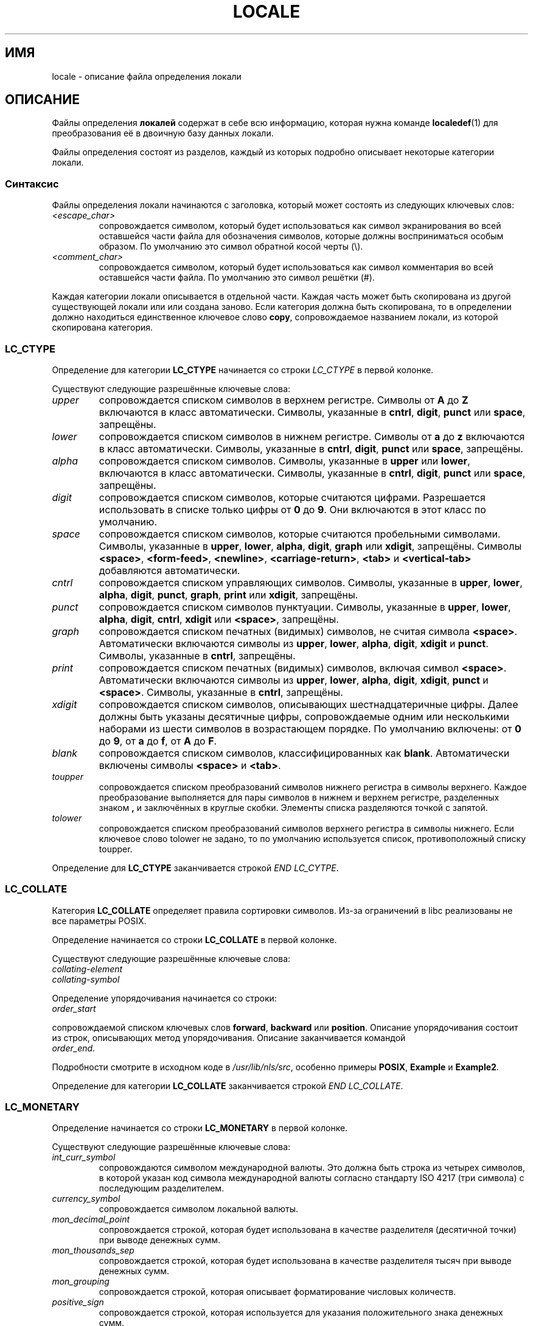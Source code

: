 .\" Hey Emacs, this is -*- nroff -*-
.\"
.\" This file is part of locale(1) which displays the settings of the
.\" current locale.
.\" Copyright (C) 1994  Jochen Hein (Hein@Student.TU-Clausthal.de)
.\" Copyright (C) 2008  Petr Baudis (pasky@suse.cz)
.\"
.\" This program is free software; you can redistribute it and/or modify
.\" it under the terms of the GNU General Public License as published by
.\" the Free Software Foundation; either version 2 of the License, or
.\" (at your option) any later version.
.\"
.\" This program is distributed in the hope that it will be useful,
.\" but WITHOUT ANY WARRANTY; without even the implied warranty of
.\" MERCHANTABILITY or FITNESS FOR A PARTICULAR PURPOSE.  See the
.\" GNU General Public License for more details.
.\"
.\" You should have received a copy of the GNU General Public License
.\" along with this program; if not, write to the Free Software
.\" Foundation, Inc., 59 Temple Place, Suite 330, Boston, MA 02111, USA.
.\"
.\" 2008-06-17 Petr Baudis <pasky@suse.cz>
.\"     LC_TIME: Describe first_weekday and first_workday
.\"
.\"*******************************************************************
.\"
.\" This file was generated with po4a. Translate the source file.
.\"
.\"*******************************************************************
.TH LOCALE 5 2008\-06\-17 Linux "Руководство пользователя Linux"
.SH ИМЯ
locale \- описание файла определения локали
.SH ОПИСАНИЕ
Файлы определения \fBлокалей\fP содержат в себе всю информацию, которая нужна
команде \fBlocaledef\fP(1) для преобразования её в двоичную базу данных локали.

Файлы определения состоят из разделов, каждый из которых подробно описывает
некоторые категории локали.
.SS Синтаксис
Файлы определения локали начинаются с заголовка, который может состоять из
следующих ключевых слов:
.TP 
\fI<escape_char>\fP
сопровождается символом, который будет использоваться как символ
экранирования во всей оставшейся части файла для обозначения символов,
которые должны восприниматься особым образом. По умолчанию это символ
обратной косой черты (\e).
.TP 
\fI<comment_char>\fP
сопровождается символом, который будет использоваться как символ комментария
во всей оставшейся части файла. По умолчанию это символ решётки (#).
.PP
.\" FIXME glibc 2.2.2 added new nonstandard locale categories:
.\" LC_ADDRESS, LC_IDENTIFICATION, LC_MEASUREMENT, LC_NAME,
.\" LC_PAPER, LC_TELEPHONE.  These need to be documented.
Каждая категории локали описывается в отдельной части. Каждая часть может
быть скопирована из другой существующей локали или или создана заново. Если
категория должна быть скопирована, то в определении должно находиться
единственное ключевое слово \fBcopy\fP, сопровождаемое названием локали, из
которой скопирована категория.
.SS LC_CTYPE
Определение для категории \fBLC_CTYPE\fP начинается со строки \fILC_CTYPE\fP в
первой колонке.

Существуют следующие разрешённые ключевые слова:
.TP 
\fIupper\fP
сопровождается списком символов в верхнем регистре. Символы от \fBA\fP до \fBZ\fP
включаются в класс автоматически. Символы, указанные в \fBcntrl\fP, \fBdigit\fP,
\fBpunct\fP или \fBspace\fP, запрещёны.
.TP 
\fIlower\fP
сопровождается списком символов в нижнем регистре. Символы от \fBa\fP до \fBz\fP
включаются в класс автоматически. Символы, указанные в \fBcntrl\fP, \fBdigit\fP,
\fBpunct\fP или \fBspace\fP, запрещёны.
.TP 
\fIalpha\fP
сопровождается списком символов. Символы, указанные в \fBupper\fP или \fBlower\fP,
включаются в класс автоматически. Символы, указанные в \fBcntrl\fP, \fBdigit\fP,
\fBpunct\fP или \fBspace\fP, запрещёны.
.TP 
\fIdigit\fP
сопровождается списком символов, которые считаются цифрами. Разрешается
использовать в списке только цифры от \fB0\fP до \fB9\fP. Они включаются в этот
класс по умолчанию.
.TP 
\fIspace\fP
сопровождается списком символов, которые считаются пробельными
символами. Символы, указанные в \fBupper\fP, \fBlower\fP, \fBalpha\fP, \fBdigit\fP,
\fBgraph\fP или \fBxdigit\fP, запрещёны. Символы \fB<space>\fP,
\fB<form\-feed>\fP, \fB<newline>\fP, \fB<carriage\-return>\fP,
\fB<tab>\fP и \fB<vertical\-tab>\fP добавляются автоматически.
.TP 
\fIcntrl\fP
сопровождается списком управляющих символов. Символы, указанные в \fBupper\fP,
\fBlower\fP, \fBalpha\fP, \fBdigit\fP, \fBpunct\fP, \fBgraph\fP, \fBprint\fP или \fBxdigit\fP,
запрещёны.
.TP 
\fIpunct\fP
сопровождается списком символов пунктуации. Символы, указанные в \fBupper\fP,
\fBlower\fP, \fBalpha\fP, \fBdigit\fP, \fBcntrl\fP, \fBxdigit\fP или \fB<space>\fP,
запрещёны.
.TP 
\fIgraph\fP
сопровождается списком печатных (видимых) символов, не считая символа
\fB<space>\fP. Автоматически включаются символы из \fBupper\fP, \fBlower\fP,
\fBalpha\fP, \fBdigit\fP, \fBxdigit\fP и \fBpunct\fP. Символы, указанные в \fBcntrl\fP,
запрещёны.
.TP 
\fIprint\fP
сопровождается списком печатных (видимых) символов, включая символ
\fB<space>\fP. Автоматически включаются символы из \fBupper\fP, \fBlower\fP,
\fBalpha\fP, \fBdigit\fP, \fBxdigit\fP, \fBpunct\fP и \fB<space>\fP. Символы,
указанные в \fBcntrl\fP, запрещёны.
.TP 
\fIxdigit\fP
сопровождается списком символов, описывающих шестнадцатеричные цифры. Далее
должны быть указаны десятичные цифры, сопровождаемые одним или несколькими
наборами из шести символов в возрастающем порядке. По умолчанию включены: от
\fB0\fP до \fB9\fP, от \fBa\fP до \fBf\fP, от \fBA\fP до \fBF\fP.
.TP 
\fIblank\fP
сопровождается списком символов, классифицированных как
\fBblank\fP. Автоматически включены символы \fB<space>\fP и
\fB<tab>\fP.
.TP 
\fItoupper\fP
сопровождается списком преобразований символов нижнего регистра в символы
верхнего. Каждое преобразование выполняется для пары символов в нижнем и
верхнем регистре, разделенных знаком \fB,\fP и заключённых в круглые
скобки. Элементы списка разделяются точкой с запятой.
.TP 
\fItolower\fP
сопровождается списком преобразований символов верхнего регистра в символы
нижнего. Если ключевое слово tolower не задано, то по умолчанию используется
список, противоположный списку toupper.
.PP
Определение для \fBLC_CTYPE\fP заканчивается строкой \fIEND LC_CYTPE\fP.
.SS LC_COLLATE
Категория \fBLC_COLLATE\fP определяет правила сортировки символов. Из\-за
ограничений в libc реализованы не все параметры POSIX.

Определение начинается со строки \fBLC_COLLATE\fP в первой колонке.

Существуют следующие разрешённые ключевые слова:
.TP 
\fIcollating\-element\fP
.TP 
\fIcollating\-symbol\fP
.PP
Определение упорядочивания начинается со строки:
.TP 
\fIorder_start\fP
.PP
сопровождаемой списком ключевых слов \fBforward\fP, \fBbackward\fP или
\fBposition\fP. Описание упорядочивания состоит из строк, описывающих метод
упорядочивания. Описание заканчивается командой
.TP 
\fIorder_end\fP.
.PP
Подробности смотрите в исходном коде в \fI/usr/lib/nls/src\fP, особенно примеры
\fBPOSIX\fP, \fBExample\fP и \fBExample2\fP.
.PP
Определение для категории \fBLC_COLLATE\fP заканчивается строкой \fIEND
LC_COLLATE\fP.
.SS LC_MONETARY
Определение начинается со строки \fBLC_MONETARY\fP в первой колонке.

Существуют следующие разрешённые ключевые слова:
.TP 
\fIint_curr_symbol\fP
сопровождаются символом международной валюты. Это должна быть строка из
четырех символов, в которой указан код символа международной валюты согласно
стандарту ISO 4217 (три символа) с последующим разделителем.
.TP 
\fIcurrency_symbol\fP
сопровождается символом локальной валюты.
.TP 
\fImon_decimal_point\fP
сопровождается строкой, которая будет использована в качестве разделителя
(десятичной точки) при выводе денежных сумм.
.TP 
\fImon_thousands_sep\fP
сопровождается строкой, которая будет использована в качестве разделителя
тысяч при выводе денежных сумм.
.TP 
\fImon_grouping\fP
сопровождается строкой, которая описывает форматирование числовых количеств.
.TP 
\fIpositive_sign\fP
сопровождается строкой, которая используется для указания положительного
знака денежных сумм.
.TP 
\fInegative_sign\fP
сопровождается строкой, которая используется для указания отрицательного
знака денежных сумм.
.TP 
\fIint_frac_digits\fP
сопровождается количеством дробных цифр, которые должны использоваться при
форматировании с \fBint_curr_symbol\fP.
.TP 
\fIfrac_digits\fP
сопровождается количеством дробных цифр, которые должны использоваться при
форматировании с \fBcurrency_symbol\fP.
.TP 
\fIp_cs_precedes\fP
сопровождается целым числом, установленное значение которого равно \fB1\fP,
если \fIcurrency_symbol\fP или \fIint_curr_symbol\fP должен предшествовать
форматированному денежному количеству или равно \fB0\fP, если символ следует за
его величиной.
.TP 
\fIp_sep_by_space\fP
сопровождается целым числом.
.RS
.TP 
\fB0\fP
означает, что между символом и величиной не должны пропечатываться пробелы.
.TP 
\fB1\fP
означает, что между символом и величиной должен печататься пробел.
.TP 
\fB2\fP
означает, что пробел должен печататься между символом и знаковой строкой,
если они смежны.
.RE
.TP 
\fIn_cs_precedes\fP
.RS
.TP 
\fB0\fP
\- символ следует за величиной.
.TP 
\fB1\fP
\- символ предшествует величине.
.RE
.TP 
\fIn_sep_by_space\fP
Устанавливаемое целое число равно \fB0\fP, если никакие пробелы не отделяют
\fIcurrency_symbol\fP или \fIint_curr_symbol\fP от величины (в случае с
отрицательным денежным значением); оно равно \fB1\fP, если пробел отделяет
символ от величины; и равно \fB2\fP, если пробел отделяет символ от знаковой
строки (в случае их смежности).
.TP 
\fIp_sign_posn\fP
.RS
.TP 
\fB0\fP
Круглые скобки включают в себя количество и \fIcurrency_symbol\fP или
\fIint_curr_symbol\fP.
.TP 
\fB1\fP
Знаковая строка предшествует количеству и \fIcurrency_symbol\fP или
\fIint_curr_symbol\fP.
.TP 
\fB2\fP
Знаковая строка следует за количеством и \fIcurrency_symbol\fP или
\fIint_curr_symbol\fP.
.TP 
\fB3\fP
Знаковая строка предшествует количеству и \fIcurrency_symbol\fP или
\fIint_curr_symbol\fP.
.TP 
\fB4\fP
Знаковая строка следует за \fIcurrency_symbol\fP или \fIint_curr_symbol\fP.
.RE
.TP 
\fIn_sign_posn\fP
.RS
.TP 
\fB0\fP
Круглые скобки включают в себя количество и \fIcurrency_symbol\fP или
\fIint_curr_symbol\fP.
.TP 
\fB1\fP
Знаковая строка предшествует количеству и \fIcurrency_symbol\fP или
\fIint_curr_symbol\fP.
.TP 
\fB2\fP
Знаковая строка следует за количеством и \fIcurrency_symbol\fP или
\fIint_curr_symbol\fP.
.TP 
\fB3\fP
Знаковая строка предшествует количеству и \fIcurrency_symbol\fP или
\fIint_curr_symbol\fP.
.TP 
\fB4\fP
Знаковая строка следует за \fIcurrency_symbol\fP или \fIint_curr_symbol\fP.
.RE
.PP
Определение для категории \fBLC_MONETARY\fP заканчивается строкой \fIEND
LC_MONETARY\fP.
.SS LC_NUMERIC
Определение начинается с строки \fBLC_NUMERIC\fP в первой колонке.

Разрешены следующие ключевые слова:
.TP 
\fIdecimal_point\fP
сопровождается строкой, которая будет использована в качестве разделителя
(десятичной точки) при форматировании числовых количеств.
.TP 
\fIthousands_sep\fP
сопровождается строкой, которая будет использована в качестве разделителя
тысяч при форматировании числовых количеств.
.TP 
\fIgrouping\fP
сопровождается строкой, которая описывает форматирование числовых количеств.
.PP
Определение для категории \fBLC_NUMERIC\fP заканчивается строкой \fIEND
LC_NUMERIC\fP.
.SS LC_TIME
Определение начинается со строки \fBLC_TIME\fP в первой колонке.

Разрешены следующие ключевые слова:
.TP 
\fIabday\fP
сопровождается списком кратких названий дней недели. Список начинается с
первого дня недели, указанного в \fIweek\fP (по умолчанию Sunday, воскресенье).
.TP 
\fIday\fP
сопровождается списком названий дней недели. Список начинается с первого дня
недели, указанного в \fIweek\fP (по умолчанию Sunday, воскресенье).
.TP 
\fIabmon\fP
сопровождается списком кратких названий месяцев.
.TP 
\fImon\fP
сопровождается списком названий месяцев.
.TP 
\fIam_pm\fP
Соответственное представление строк \fBam\fP и \fBpm\fP.
.TP 
\fId_t_fmt\fP
Дата и формат времени соответственно.
.TP 
\fId_fmt\fP
Формат даты.
.TP 
\fIt_fmt\fP
Формат времени.
.TP 
\fIt_fmt_ampm\fP
12\-часовой формат времени.
.TP 
\fIweek\fP
сопровождается списком из трёх значений: количество дней в неделе (по
умолчанию 7), день начала недели (по умолчанию воскресенье) и минимальная
длина первой недели в году (по умолчанию 4). Независимо от начала недели,
\fB19971130\fP считается воскресеньем и \fB19971201\fP считается
понедельником. Поэтому у стран, для которых используется \fB19971130\fP, именем
первого дня недели будет воскресенье в списке \fIday\fP, а у стран,
использующих \fB19971201\fP, будет перевод названия понедельника.
.TP 
\fIfirst_weekday\fP (начиная с glibc 2.2)
Номер первого дня из списка \fIдней\fP, который будет показан в
приложениях\-календарях. Значение по умолчанию \fB1\fP соответствует или
воскресенью или понедельнику, в зависимости от значения второго элемента в
списке \fIweek\fP.
.TP 
\fIfirst_workday\fP (начиная с glibc 2.2)
Номер первого рабочего дня из списка \fIday\fP.
.PP
Определение для категории \fBLC_TIME\fP заканчивается строкой \fIEND LC_TIME\fP.
.SS LC_MESSAGES
Определение начинается со строки \fBLC_MESSAGES\fP в первой колонке.

Разрешены следующие ключевые слова:
.TP 
\fIyesexpr\fP
сопровождается регулярным выражением, которое описывает возможные ответы
"да".
.TP 
\fInoexpr\fP
сопровождается регулярным выражением, которое описывает возможные ответы
"нет".
.PP
Определение для категории \fBLC_MESSAGES\fP заканчивается строкой \fIEND
LC_MESSAGES\fP.

Подробности смотрите в стандарте POSIX.2.
.SH ФАЙЛЫ
/usr/lib/locale/ \(em база данных для текущих настроек локали в этой
категории
.br
/usr/lib/nls/charmap/* \(em charmap\-файлы
.SH "СООТВЕТСТВИЕ СТАНДАРТАМ"
POSIX.2, ISO/IEC 14652.
.SH ОШИБКИ
.\" .SH AUTHOR
.\" Jochen Hein (Hein@Student.TU-Clausthal.de)
Эта страница руководства не содержит всей необходимой информации.
.SH "СМОТРИТЕ ТАКЖЕ"
\fBlocale\fP(1), \fBlocaledef\fP(1), \fBlocaleconv\fP(3), \fBsetlocale\fP(3),
\fBcharmap\fP(5)
